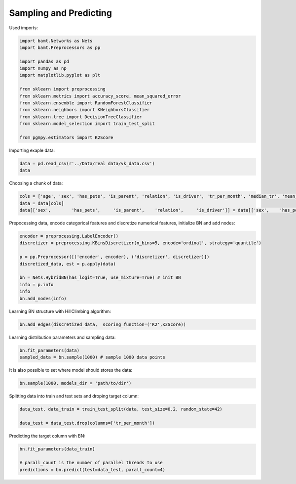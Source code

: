 Sampling and Predicting
=======================

Used imports:

.. code-block:: python

    import bamt.Networks as Nets
    import bamt.Preprocessors as pp

    import pandas as pd
    import numpy as np
    import matplotlib.pyplot as plt

    from sklearn import preprocessing
    from sklearn.metrics import accuracy_score, mean_squared_error
    from sklearn.ensemble import RandomForestClassifier
    from sklearn.neighbors import KNeighborsClassifier
    from sklearn.tree import DecisionTreeClassifier
    from sklearn.model_selection import train_test_split

    from pgmpy.estimators import K2Score

Importing exaple data:

.. code-block:: python

    data = pd.read_csv(r'../Data/real data/vk_data.csv')
    data

Choosing a chunk of data:

.. code-block:: python

    cols = ['age', 'sex', 'has_pets', 'is_parent', 'relation', 'is_driver', 'tr_per_month', 'median_tr', 'mean_tr']
    data = data[cols]
    data[['sex',	'has_pets',	'is_parent',	'relation',	'is_driver']] = data[['sex',	'has_pets',	'is_parent',	'relation',	'is_driver']].astype(str)

Prepocessing data, encode categorical features and discretize numerical features, initialize BN and add nodes:

.. code-block:: python 

    encoder = preprocessing.LabelEncoder()
    discretizer = preprocessing.KBinsDiscretizer(n_bins=5, encode='ordinal', strategy='quantile')

    p = pp.Preprocessor([('encoder', encoder), ('discretizer', discretizer)])
    discretized_data, est = p.apply(data)

    bn = Nets.HybridBN(has_logit=True, use_mixture=True) # init BN
    info = p.info
    info
    bn.add_nodes(info)

Learning BN structure with HillClimbing algorithm:

.. code-block:: python 


    bn.add_edges(discretized_data,  scoring_function=('K2',K2Score))

Learning distribution parameters and sampling data:

.. code-block:: python

    bn.fit_parameters(data)
    sampled_data = bn.sample(1000) # sample 1000 data points

It is also possible to set where model should stores the data:

.. code-block:: python

    bn.sample(1000, models_dir = 'path/to/dir')

Splitting data into train and test sets and droping target column:

.. code-block:: python 

    data_test, data_train = train_test_split(data, test_size=0.2, random_state=42)

    data_test = data_test.drop(columns=['tr_per_month'])

Predicting the target column with BN:

.. code-block:: python

    bn.fit_parameters(data_train)

    # parall_count is the number of parallel threads to use
    predictions = bn.predict(test=data_test, parall_count=4) 
